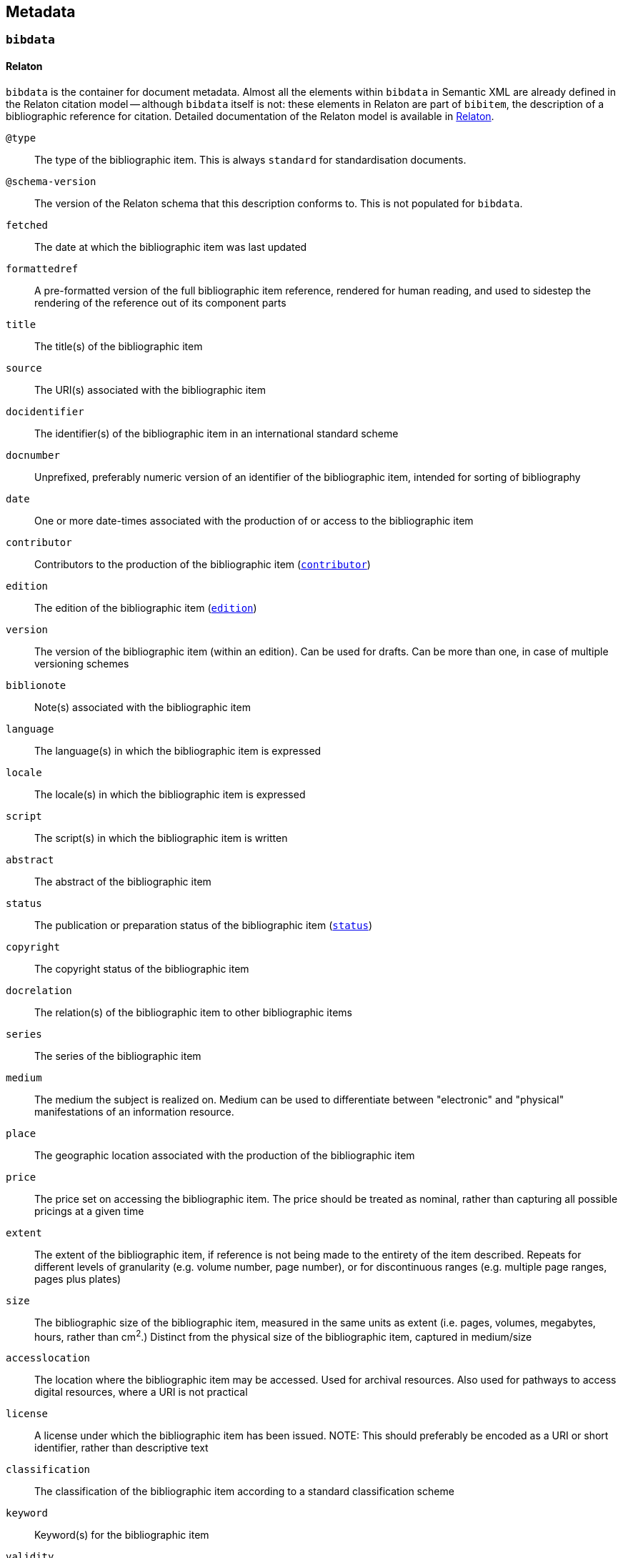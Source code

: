 [[metadata]]
== Metadata

[[bibdata]]
=== `bibdata`

==== Relaton

`bibdata` is the container for document metadata.
Almost all the  elements within `bibdata` in Semantic XML are already defined in the Relaton citation model -- although `bibdata`
itself is not: these elements in Relaton are part of `bibitem`, the description of a bibliographic reference for citation.
Detailed documentation of the Relaton model is available in https://relaton.org[Relaton].

`@type`:: The type of the bibliographic item. This is always `standard` for standardisation documents.
`@schema-version`:: The version of the Relaton schema that this description conforms to. This is not populated for `bibdata`.
`fetched`:: The date at which the bibliographic item was last updated
`formattedref`:: A pre-formatted version of the full bibliographic item reference, rendered for human reading, and used to sidestep the rendering of the reference out of its component parts
`title`:: The title(s) of the bibliographic item
`source`:: The URI(s) associated with the bibliographic item
`docidentifier`:: The identifier(s) of the bibliographic item in an international standard scheme
`docnumber`:: Unprefixed, preferably numeric version of an identifier of the bibliographic item, intended for sorting of bibliography
`date`:: One or more date-times associated with the production of or access to the bibliographic item
`contributor`:: Contributors to the production of the bibliographic item (<<contributor>>)
`edition`:: The edition of the bibliographic item (<<edition>>)
`version`:: The version of the bibliographic item (within an edition). Can be used for drafts. Can be more than one, in case of multiple versioning schemes
`biblionote`:: Note(s) associated with the bibliographic item
`language`:: The language(s) in which the bibliographic item is expressed
`locale`:: The locale(s) in which the bibliographic item is expressed
`script`:: The script(s) in which the bibliographic item is written
`abstract`:: The abstract of the bibliographic item
`status`:: The publication or preparation status of the bibliographic item (<<status>>)
`copyright`:: The copyright status of the bibliographic item
`docrelation`:: The relation(s) of the bibliographic item to other bibliographic items
`series`:: The series of the bibliographic item
`medium`:: The medium the subject is realized on. Medium can be used to differentiate between "electronic" and "physical" manifestations of an information resource.
`place`:: The geographic location associated with the production of the bibliographic item
`price`:: The price set on accessing the bibliographic item. The price should be treated as nominal, rather than capturing all possible pricings at a given time
`extent`:: The extent of the bibliographic item, if reference is not being made to the entirety of the item described. Repeats for different levels of granularity (e.g. volume number, page number), or for discontinuous ranges (e.g. multiple page ranges, pages plus plates)
`size`:: The bibliographic size of the bibliographic item, measured in the same units as extent (i.e. pages, volumes, megabytes, hours, rather than cm^2^.) Distinct from the physical size of the bibliographic item, captured in medium/size
`accesslocation`:: The location where the bibliographic item may be accessed. Used for archival resources. Also used for pathways to access digital resources, where a URI is not practical
`license`:: A license under which the bibliographic item has been issued. NOTE: This should preferably be encoded as  a URI or short identifier, rather than descriptive text
`classification`:: The classification of the bibliographic item according to a standard classification scheme
`keyword`:: Keyword(s) for the bibliographic item
`validity`:: Information about how long the current description of the bibliographic item is valid for
`depiction`:: Depiction of the bibliographic item, typically an image

==== Semantic XML

The `biblio-standoc` schema introduces the `bibdata` element itself, used to describe standardisation document metadata.

The following elements are appended to `bibdata`:

`amend`:: Description of changes specific to this document (<<amend>>). This element is shared with `bibitem` under StanDoc
`ext`:: The extension point of the bibliographic description of a standardisation document (<<ext>>)

==== Presentation XML

In Presentation XML (`biblio-presentation.rnc`), internationalisation is introduced for metadata elements. 
That applies to `edition`, `status/stage`,
`status/substage`, `date`, and `ext/doctype`; it also changes their cardinality from 0..1 and 1 to 0..* and 1..*. In all of these cases,
the original Semantic XML value, without internationalisation, is indicated with `@language` = "". The internationalised
value introduced in Presentation XML is given as another instance of the same element, with `@language` set to the current
document language.

[[ext]]
=== `ext`

==== Semantic XML

===== StanDoc

The following elements appear in `ext` as recurring metadata elements for documents that are not part of the Relaton citiation model:

`@schema-version`:: The version of the flavour-specific schema that this extension point conforms to
`doctype`:: Classification of the standardisation document that is treated as a distinct series by the standards defining organization, and that is rendered in a distinct manner
`docsubtype`:: Subclass of the standardisation document, that is treated or processed differently from other documents in the same doctype
`flavor`:: Flavour of Metanorma used to process this document. Replicates `metanorma/@flavor`, used in order to retrieve flavour from
`bibdata` element explicitly, in contexts where metadata is processed separately (e.g. in collections).
`editorialgroup`:: Groups associated with the production of the standards document, typically within a standards definition organization
`ics`:: Classification of the document contents taken from the International Classification of Standards
`structuredidentifier`:: Representation of the identifier for the standardisation document, giving its individual semantic components

===== Flavours: ISO

The following elements are added for ISO document metadata:

`horizontal`:: Is this a horizontal standard document
`approvalgroup`:: Groups associated with the approval of the standards document, typically within a standards definition organization
`stagename`:: Human-readable name of the stage of publication, corresponding to the numeric stage code given in `/bibdata/status/stage`
`updates-document-type`:: if this is an update to another document (e.g. an amendment), the `doctype` will not indicate what type of 
document is being updated (e.g. that this is an amendment to a technical report, as opposed to an amendment to a technical standard).
The `updates-document-type` value indicates the document type of the document being updated; this may be needed for proper rendering, or
to formulate the document identifier properly
`fast-track`:: Whether this is a fast-tracked standard
`price-code`:: The price code of the standard

===== Flavours: IETF

The following elements are added for IETF document metadata:

`area`:: IETF area of coverage
`stream`:: IETF stream including the document
`ipr`:: IPR classification of document
`processing-instructions`:: processing instructions for RFC XML
`consensus`:: IETF consensus
`index-include`:: IETF directive to include index in generated document
`ipr-extract`:: IETF directive to extract IPR
`sort-refs`:: IETF directive to sort references
`sym-refs`:: IETF directive to use symbolic references
`toc-include`:: IETF directive to include table of contents
`toc-depth`:: IETF directive to specify depth of table of contents
`show-on-front-page`:: IETF directive to display material on the front page

===== Flavours: IEEE

The following elements are added for IEEE document metadata:

`trialuse`:: Trial use status of document
`standard_status`::  Status of standard (inactive, active, superseded)
`standard_modified`:: Modification status of standard (draft, withdrawn, superseded, approved, reserved, redline)
`pubstatus`:: Publication status of document (active, inactive)
`holdstatus`::  Hold status of document (hold, publish)
`program`:: Program that document belongs to

===== Flavours: ITU

The following elements are added for ITU document metadata:

`question`:: Question group under which document was authored
`recommendationstatus`:: Recommendation status of document
`ipnoticereceived`:: Whether an IP notice has been received for the document
`meeting`:: Meeting during which document is being considered
`meeting-place`:: Place of meeting during which document is being considered
`meeting-date`:: Date of meeting during which document is being considered
`intended-type`:: Intended type of document, if it is a proposal (R, C, TD)
`source`:: Source of document

===== Flavours: NIST

The following elements are added for NIST document metadata:

`commentperiod`:: Period during which document is open for comment

===== Flavours: IHO

The following elements are added for IHO document metadata:

`commentperiod`:: Period during which document is open for comment

===== Flavours: Ribose

The following elements are added for Ribose document metadata:

`security`:: Security attribute of document

===== Flavours: JIS

The following elements are added for JIS document metadata:

`stagename`:: Human-readable name of the stage of publication, corresponding to the numeric stage code given in `/bibdata/status/stage`

===== Flavours: IEC

The following elements are added for IEC document metadata:

`horizontal`:: Is this a horizontal standard document
`function`:: Function of document (emc, safety, environment, quality-assurance)
`stagename`:: Human-readable name of the stage of publication, corresponding to the numeric stage code given in `/bibdata/status/stage`
`updates-document-type`:: if this is an update to another document (e.g. an amendment), the `doctype` will not indicate what type of 
document is being updated (e.g. that this is an amendment to a technical report, as opposed to an amendment to a technical standard).
The `updates-document-type` value indicates the document type of the document being updated; this may be needed for proper rendering, or
to formulate the document identifier properly
`price-code`:: The price code of the standard
`accessibility-color-inside`: Whether accessibility colour information is given for the document
`cen-processing`::  Whether CEN processing is done on the document
`secretary`:: The secretariat responsible for the document
`interest-to-committees`:: Declaration of interest to committees
`tc-sc-officers-note`:: Note for technical committee and subcommittee officers

===== Flavours: BSI

The following elements are added for BSI document metadata:

`stagename`:: Human-readable name of the stage of publication, corresponding to the numeric stage code given in `/bibdata/status/stage`

===== Flavours: BIPM

The following elements are added for BIPM document metadata:

`comment-period`:: Period during which document is open for comment
`si-aspect`:: The SI aspect focussed on in the document
`meeting-note``:: Note for meeting considering the document

===== Flavours: Plateau

The following elements are added for Plateau document metadata:

`stagename`:: Human-readable name of the stage of publication, corresponding to the numeric stage code given in `/bibdata/status/stage`
`filesize`:: The size of the document file

==== Presentation XML

Alongside the Semantic XML `doctype` instance, add a `doctype` instance with `@current = true`, giving a translation of the doctype 
into the current internationalisation language.

[[status]]
=== `status`

==== Relaton

The publication or preparation status of a document.

`stage`:: The stage of the document status, e.g. "Published", "Unpublished", "Committee Draft", "Preprint" (<<stage>>)
`substage`:: The substage of the document status. These are used particularly in Standards Defining Organizations (<<substage>>)
`iteration`:: The iteration of the given status that the document is currently in (e.g. "3" for a third draft)

[[stage]]
=== `stage`

==== Relaton

The stage of the document status, e.g. "Published", "Unpublished", "Committee Draft", "Preprint"

`@abbreviation`:: A canonical abbreviation of the document stage
(value):: The name of the document stage

[[substage]]
=== `substage`

==== Relaton

The substage of the document status. These are used particularly in Standards Defining Organizations

`@abbreviation`:: A canonical abbreviation of the document substage
(value):: The name of the document substage

[[edition]]
=== `edition`

==== Relaton 

Edition of a bibliographic item

`@number`:: Number of edition. The number attribute can be used to represent the numeric equivalent of the edition string
(value):: Formatted, human-readable edition string

[[contributor]]
=== `contributor`

==== Relaton

Description of a contributor to the production of the bibliographic item

`role`:: A description of the role of the contributor in the production of the bibliographic item (<<role>>)
`person`: The contributor involved in the production of the bibliographic item, if a person (<<person>>)
`organization`: The contributor involved in the production of the bibliographic item, if an organisation

[[role]]
=== `role`

==== Relaton

A description of the role of the contributor in the production of a bibliographic item

`@type`:: The broad class of role of the contributor. Mandatory in order to enforce orderly management of contributors.
Detailed in https://www.relaton.org/model/creator/
`description`:: A more detailed description of the role of the contributor (<<LocalizedMarkedUpString>>)

[[person]]
=== `person`

=== Relaton

Person associated with a bibliographic item

`name`:: The name of the person (<<FullNameType>>)
`credential`:: Credentials given for the person postnominally, e.g. "PhD"
`affiliation`::  The affiliation of the person within an organization
`identifier`:: An identifier of the person according to an international identifier scheme
`Contact`:: Contact information for the person, including URI, address, phone number, and email

[[FullNameType]]
=== `FullNameType`
